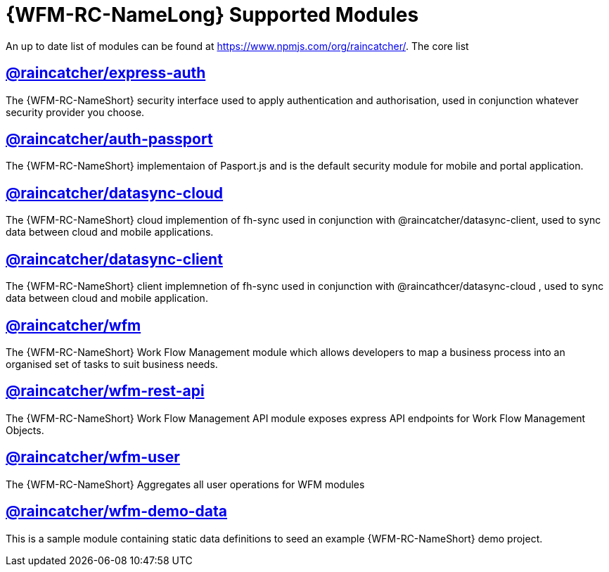 = {WFM-RC-NameLong} Supported Modules

An up to date list of modules can be found at https://www.npmjs.com/org/raincatcher/. The core list

== link:../../../api/{WFM-RC-Api-Version}/express-auth/docs/index.html[@raincatcher/express-auth]
The {WFM-RC-NameShort} security interface used to apply authentication and authorisation, used in conjunction whatever security provider you choose.

== link:../../../api/{WFM-RC-Api-Version}/auth-passport/docs/index.html[@raincatcher/auth-passport]
The {WFM-RC-NameShort} implementaion of Pasport.js and is the default security module for mobile and portal application.

== link:../../../api/{WFM-RC-Api-Version}/datasync-cloud/docs/index.html[@raincatcher/datasync-cloud]
The {WFM-RC-NameShort} cloud implemention of fh-sync used in conjunction with @raincatcher/datasync-client, used to sync data between cloud and mobile applications.

== link:../../../api/{WFM-RC-Api-Version}/datasync-client/docs/index.html[@raincatcher/datasync-client]
The {WFM-RC-NameShort} client implemnetion of fh-sync used in conjunction with @raincathcer/datasync-cloud , used to sync data between cloud and mobile application.

== link:../../../api/{WFM-RC-Api-Version}/wfm/docs/index.html[@raincatcher/wfm]
The {WFM-RC-NameShort} Work Flow Management module which allows developers to map a business process into an organised set of tasks to suit business needs.

== link:../../../api/{WFM-RC-Api-Version}/wfm-rest-api/docs/index.html[@raincatcher/wfm-rest-api]
The {WFM-RC-NameShort} Work Flow Management API module exposes express API endpoints for Work Flow Management Objects.

== link:../../../api/{WFM-RC-Api-Version}/wfm-user/docs/index.html[@raincatcher/wfm-user]
The {WFM-RC-NameShort} Aggregates all user operations for WFM modules

== link:../../../api/{WFM-RC-Api-Version}/wfm-demo-data/docs/index.html[@raincatcher/wfm-demo-data]
This is a sample module containing static data definitions to seed an example {WFM-RC-NameShort} demo project.
